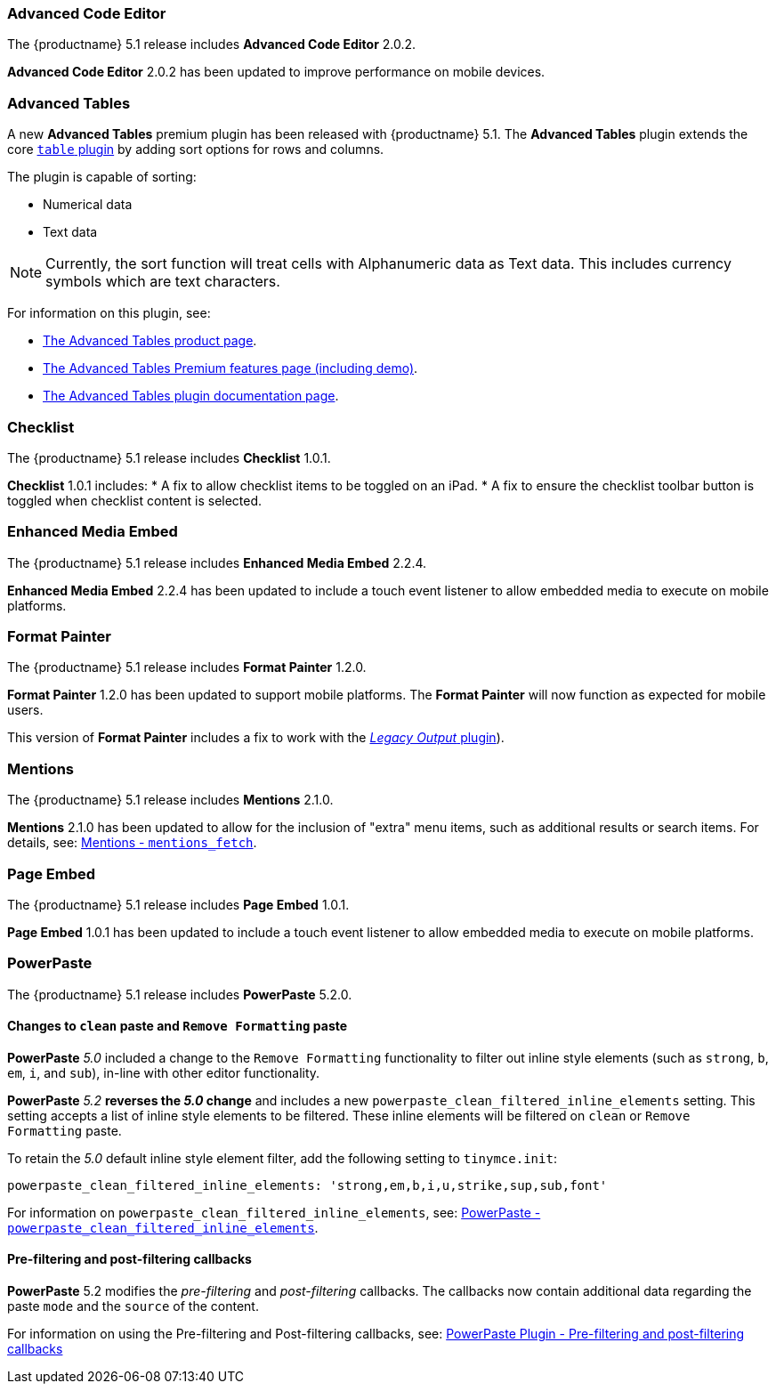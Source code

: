 === Advanced Code Editor

The {productname} 5.1 release includes *Advanced Code Editor* 2.0.2.

*Advanced Code Editor* 2.0.2 has been updated to improve performance on mobile devices.

=== Advanced Tables

A new *Advanced Tables* premium plugin has been released with {productname} 5.1. The *Advanced Tables* plugin extends the core xref:table.adoc[`table` plugin] by adding sort options for rows and columns.

The plugin is capable of sorting:

* Numerical data
* Text data

NOTE: Currently, the sort function will treat cells with Alphanumeric data as Text data. This includes currency symbols which are text characters.

For information on this plugin, see:

* link:{plugindirectory}advanced-tables[The Advanced Tables product page].
* xref:advanced-tables.adoc[The Advanced Tables Premium features page (including demo)].
* xref:premium-advtable.adoc[The Advanced Tables plugin documentation page].

=== Checklist

The {productname} 5.1 release includes *Checklist* 1.0.1.

*Checklist* 1.0.1 includes:
* A fix to allow checklist items to be toggled on an iPad.
* A fix to ensure the checklist toolbar button is toggled when checklist content is selected.

=== Enhanced Media Embed

The {productname} 5.1 release includes *Enhanced Media Embed* 2.2.4.

*Enhanced Media Embed* 2.2.4 has been updated to include a touch event listener to allow embedded media to execute on mobile platforms.

=== Format Painter

The {productname} 5.1 release includes *Format Painter* 1.2.0.

*Format Painter* 1.2.0 has been updated to support mobile platforms. The *Format Painter* will now function as expected for mobile users.

This version of *Format Painter* includes a fix to work with the xref:legacyoutput.adoc[_Legacy Output_ plugin]).

=== Mentions

The {productname} 5.1 release includes *Mentions* 2.1.0.

*Mentions* 2.1.0 has been updated to allow for the inclusion of "extra" menu items, such as additional results or search items. For details, see: xref:premium-mentions.adoc#mentions_fetch[Mentions - `mentions_fetch`].

=== Page Embed

The {productname} 5.1 release includes *Page Embed* 1.0.1.

*Page Embed* 1.0.1 has been updated to include a touch event listener to allow embedded media to execute on mobile platforms.

=== PowerPaste

The {productname} 5.1 release includes *PowerPaste* 5.2.0.

==== Changes to `clean` paste and `Remove Formatting` paste

*PowerPaste* _5.0_ included a change to the `Remove Formatting` functionality to filter out inline style elements (such as `strong`, `b`, `em`, `i`, and `sub`), in-line with other editor functionality.

*PowerPaste* _5.2_ *reverses the _5.0_ change* and includes a new `powerpaste_clean_filtered_inline_elements` setting. This setting accepts a list of inline style elements to be filtered. These inline elements will be filtered on `clean` or `Remove Formatting` paste.

To retain the _5.0_ default inline style element filter, add the following setting to `tinymce.init`:
[source, js]
----
powerpaste_clean_filtered_inline_elements: 'strong,em,b,i,u,strike,sup,sub,font'
----

For information on `powerpaste_clean_filtered_inline_elements`, see: xref:premium-powerpaste.adoc#powerpaste_clean_filtered_inline_elements[PowerPaste - `powerpaste_clean_filtered_inline_elements`].

==== Pre-filtering and post-filtering callbacks

*PowerPaste* 5.2 modifies the _pre-filtering_ and _post-filtering_ callbacks. The callbacks now contain additional data regarding the paste `mode` and the `source` of the content.

For information on using the Pre-filtering and Post-filtering callbacks, see: xref:premium-powerpaste.adoc#pre-filtering-and-post-filtering-callbacks[PowerPaste Plugin - Pre-filtering and post-filtering callbacks]
